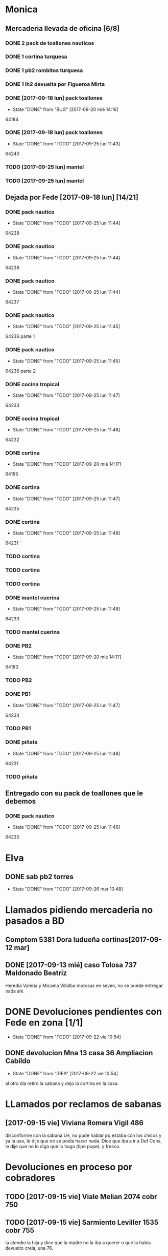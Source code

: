#+TODO: TODO(t) BUG IDEA | DONE(d!)
* Monica
** Mercaderia llevada de oficina [6/8]
*** DONE 2 pack de toallones nauticos
*** DONE 1 cortina turquesa
*** DONE 1 pb2 rombitos turquesa
*** DONE 1 lh2 devuelta por Figueroa Mirta
*** DONE [2017-09-18 lun] pack toallones
- State "DONE"       from "BUG"        [2017-09-20 mié 14:16]
64184
*** DONE [2017-09-18 lun] pack toallones
- State "DONE"       from "TODO"       [2017-09-25 lun 11:43]
64240
*** TODO [2017-09-25 lun] mantel
*** TODO [2017-09-25 lun] mantel
** Dejada por Fede [2017-09-18 lun] [14/21]
*** DONE pack nautico
- State "DONE"       from "TODO"       [2017-09-25 lun 11:44]
64239
*** DONE pack nautico
- State "DONE"       from "TODO"       [2017-09-25 lun 11:44]
64238
*** DONE pack nautico
- State "DONE"       from "TODO"       [2017-09-25 lun 11:44]
64237
*** DONE pack nautico
- State "DONE"       from "TODO"       [2017-09-25 lun 11:45]
64236 parte 1
*** DONE pack nautico
- State "DONE"       from "TODO"       [2017-09-25 lun 11:45]
64236 parte 2
*** DONE cocina tropical
- State "DONE"       from "TODO"       [2017-09-25 lun 11:47]
64233
*** DONE cocina tropical
- State "DONE"       from "TODO"       [2017-09-25 lun 11:48]
64232
*** DONE cortina
- State "DONE"       from "TODO"       [2017-09-20 mié 14:17]
64185
*** DONE cortina
- State "DONE"       from "TODO"       [2017-09-25 lun 11:47]
64235
*** DONE cortina
- State "DONE"       from "TODO"       [2017-09-25 lun 11:48]
64231
*** TODO cortina
*** TODO cortina
*** TODO cortina
*** DONE mantel cuerina
- State "DONE"       from "TODO"       [2017-09-25 lun 11:48]
64233
*** TODO mantel cuerina
*** DONE PB2
- State "DONE"       from "TODO"       [2017-09-20 mié 14:17]
64183
*** TODO PB2
*** DONE PB1
- State "DONE"       from "TODO"       [2017-09-25 lun 11:47]
64234
*** TODO PB1
*** DONE piñata
- State "DONE"       from "TODO"       [2017-09-25 lun 11:48]
64231
*** TODO piñata
** Entregado con su pack de toallones que le debemos
*** DONE pack nautico
- State "DONE"       from "TODO"       [2017-09-25 lun 11:46]
64235 

* Elva
** DONE sab pb2 torres
- State "DONE"       from "TODO"       [2017-09-26 mar 10:48]


* Llamados pidiendo mercaderia no pasados a BD
** Comptom 5381 Dora ludueña cortinas[2017-09-12 mar]
** DONE [2017-09-13 mié] caso Tolosa 737 Maldonado Beatriz
Heredia Valeria y Micaela Villalba morosas en seven, no se puede
entregar nada ahi.


* DONE Devoluciones pendientes con Fede en zona [1/1]
- State "DONE"       from "TODO"       [2017-09-22 vie 10:54]
** DONE devolucion Mna 13 casa 36 Ampliacion Cabildo
- State "DONE"       from "IDEA"       [2017-09-22 vie 10:54]
al otro dia retiro la sabana y dejo la cortina en la casa.

* LLamados por reclamos de sabanas
** [2017-09-15 vie] Viviana Romera Vigil 486
disconforme con la sabana LH, no pude hablar pq estaba con los chicos
y ya la uso, le dije que no se podia hacer nada. Dice que iba a ir a
Def Cons, le dije que no lo diga que lo haga (tipo pope). y fresco.
** 
* Devoluciones en proceso por cobradores
** TODO [2017-09-15 vie] Viale Melian 2074  cobr 750
** TODO [2017-09-15 vie] Sarmiento Leviller 1535 cobr 755
la atendio la hija y dice que la madre no la iba a querer o que la
habia devuelto creia, una 76.
** DONE [2017-09-18 lun] Charafedin Pall Mall 3714 (cortinas)
- State "DONE"       from "IDEA"       [2017-09-22 vie 10:53]
* Casos sabanas LH estropeadas
** DONE caso Villa el libertador
- State "DONE"       from "TODO"       [2017-09-22 vie 10:51]
1 plaza / se cambio por una falla en la tela, la clienta con muy buena
actitud, incluso la dio pagando la cuota y confiando en el
cobrador. Valia la pena conservar la clienta. La sabana la vendimos
mas barata con la Monica en cuotas creo que 6x80
** TODO Capilla Remedios 6396
1 plaza / se retirara y se anulara la venta. El cobrador dice que esta
desteñida, no vale la pena conservar el cliente alli.



* Recibos sospechosos 765
| [2017-09-22 vie] | 250025 | 63172 | 250 |
|                  |        |       |     |

* bugs a controlar/arreglar
** ver si los planes de mas de 7 cuotas salen semanales


* TODO bugs o improvs fichaje.py [4/32]

** TODO sacar la traba en dni de pedidos

** TODO sacar el balloon de nombre de promotor que es molesto

** TODO en pasar ventas al lado del num de venta poner el pmovto que se genero

** TODO reacomodar colores y balloones en pasar venta
que venta generada y venta completada no se superpongan sino que esten
lado a lado
que guardar venta tenga color el boton igual que item

** TODO que poner el focus en idpedido sea igual que ingresar nuevo

** TODO que en el tbls listado ventas pasadas se pueda sumar las entregas
y obvio seleccionar por fecha
y quizas colorear por fecha (que ya lo tengo a ese proc)
** TODO BUG: cuando anulas una venta que tiene recibo no borra el recibo ojo
y luego la pasas de nuevo y te figura dos cuotas pagadas
** TODO IDEA: poner el dia que se esta procesando en ventas:
y luego avisar si el pedido procesado es de otro dia o cambiarle el
dia de una.
** TODO cuando pones ingresar nuevo y el cursor va a idpedido no se ve
y confunde un poco y uno tiende a llevar el raton alla al pedo,
colorear???
** TODO cuando pones repetir cliente poner la fecha de la ultima venta-
tambien vdor 15 y 6 cuotas y fecha primera del ultimo venta 
** TODO que la lista de ventas pasadas sea editable al menos en algunos campos, como era editar ventas en jornales
** BUG pmovto null -- la cuenta no sale
tuve que actualizar a mano como unas 30 cuentas que no se estuvieron
cobrando durante los dos meses anteriores por culpa de este
asunto. Incluso no todas fueron cuentas nuevas y no pude averiguar
cual habia sido la causa.
** TODO hacer un atajo para hacer upper el contenido de un campo
** DONE que tab tmb active el esearch2 igual que enter por las dudas
- State "DONE"       from "TODO"        [2017-09-19 mar 20:22]
** TODO pasar ventas: un boton atajo guardar ventas/pasar item para esas ventas que esta todo ok??
** TODO reubicar botones para mayor ergonomia
** DONE un <dot> en el campo numpedido podria bindear a focus_set buscar para no tener que agarrar el raton
- State "DONE"       from "TODO"       [2017-09-20 mié 19:20]

** IDEA en Fechar arriba de msgcobrar botones "Cancela" "Abona 2 cuotas" etc  lo que usualmente dicen
** IDEA extender esearch2 para que en vez de una tabla se le pase una consulta
y esa consulta sea un query de los clientes que tiene en su poder el
cobrador entonces la busqueda se restringe a ellos y con pocos
teclazos lo accedo mas si es con nombre calle y num, capaz que mas
flexible que fts.
Y puedo usarla tambien para un campo de busqueda que no necesite un
tablelist abajo y por lo tanto ocupe menos lugar
** IDEA Fechar: fechado por lote, o sea seleccionar dos o tres y fechar a la misma fecha
** TODO Resumen: explorar la posibilidad de incluir fecha pmovto y msgcobrador
eso daria la posibilidad de leer rapidamente en el resumen lo que hay
que hacer o remarcar.
** TODO una pestaña en Pedidos para ver los pedidos hechos por los promotores aun se hayan ido
incluso que me permita buscar un promotor no solo por numero sino por
nombre para el futuro en futuros avisos y que esten todos y me muestre
lo que vendio y cobro ese promotor.
** DONE colorear zonas elva y monica para que vea las que quedan para repartir
- State "DONE"       from "IDEA"       [2017-09-26 mar 23:14]
** IDEA ver si en pasar recibos cuando pasas una cuenta se puede ver la cuenta
igual en el listbox de los recibos. usando el metodo see. pq a veces
hay dos cuentas y se ve abajo. o bien ponerlas por fecha.
** DONE en Fechar el orden no es el mismo que el nuevo listado
- State "DONE"       from "BUG"        [2017-09-25 lun 14:23]
ya se hizo aca. simplemente la diferencia era el ordenamiento
zona,calle,num frente a calle,num que tenia el tbls.
** IDEA un error muy comun en el entry de total mas que todo en pasar recibo que meto space
y me borra el contenido pq pienso que es el button, quizas haciendole
un bind de space a traverse.
Mas bien podria ser un acortamiento del proceso para que una vez visto
el monto el space lo procese sin tener que hacer tres click siendo que
recargo se cobra cada muerte de obispo.

** IDEA falta sumador de dos cuotas del mismo recibo
** IDEA que pmovto/pmovto se pongan en rojo o se resalten con valores anomalos
entonces no me saco los ojos al pedo mirandolos al vicio si saltan a
un valor normal.
** IDEA el Num de rbo tendria que ir primero que el num de cuenta
** BUG falta edicion de recibos
** BUG cuando calcula el neto de viaticos- 
que calcule todo de nuevo pq si me equivoco en poner el viatico y
quiero ponerlo de nuevo da error, pq solo altera la cifra que ve, no
recalcula los valores.
** BUG boton anular ventas no tendria que tener takefocus
* Preguntar Fede
** DONE pedir queen!!
SCHEDULED: <2017-09-21 jue>
- State "DONE"       from "TODO"       [2017-09-20 mié 22:00]

** DONE plantear que Lesta aclare que LH son microfibra
SCHEDULED: <2017-09-21 jue>
- State "DONE"       from "IDEA"       [2017-09-21 jue 14:55]



* Tareas
** DONE Revisar si todas las planillas de promotores estan pasadas a pc
SCHEDULED: <2017-09-22 vie>
- State "DONE"       from "IDEA"       [2017-09-22 vie 14:18]
eso explicaria la diferencia.
encontre que falime y daniela no estaban pasados, por casi 11k y vales
por 1k mas.
Hice un formato condicional para que use dos cuentas vales promotores
y liquidaciones promotores por el momento y se me facilite las cosas.
** DONE imprimir fichas elva de ventas nuevas
SCHEDULED: <2017-09-21 jue>
- State "DONE"       from "TODO"       [2017-09-21 jue 19:44]
** DONE comprar carpetas 12
SCHEDULED: <2017-09-22 vie>
- State "DONE"       from "TODO"       [2017-09-22 vie 17:36]
** DONE poner aviso  
SCHEDULED: <2017-09-22 vie>
- State "DONE"       from "TODO"       [2017-09-22 vie 17:36]

